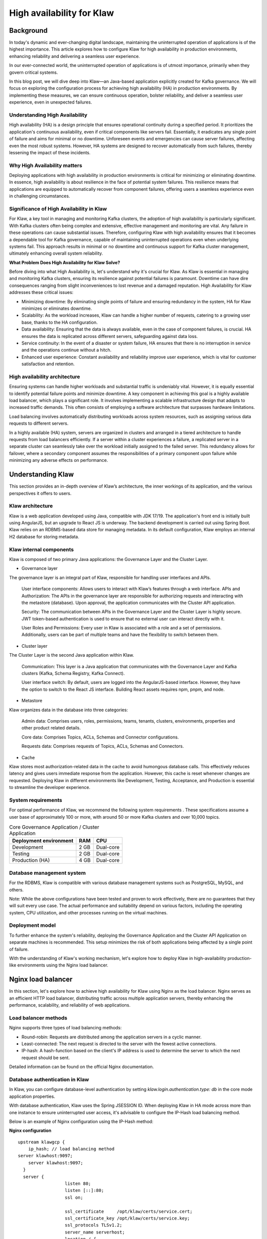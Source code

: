 
High availability for Klaw
==========================

.. post:: July 6, 2023
   :tags: kafka,governance,topics,acls,klaw, high availability, fault tolerance
   :category: klaw
   :author: Murali Basani

Background
----------
In today's dynamic and ever-changing digital landscape, maintaining the uninterrupted operation of applications is of the highest importance. This article explores how to configure Klaw for high availability in production environments, enhancing reliability and delivering a seamless user experience.

In our ever-connected world, the uninterrupted operation of applications is of utmost importance, primarily when they govern critical systems.

In this blog post, we will dive deep into Klaw—an Java-based application explicitly created for Kafka governance. We will focus on exploring the configuration process for achieving high availability (HA) in production environments. By implementing these measures, we can ensure continuous operation, bolster reliability, and deliver a seamless user experience, even in unexpected failures.

Understanding High Availability
~~~~~~~~~~~~~~~~~~~~~~~~~~~~~~~

High availability (HA) is a design principle that ensures operational continuity during a specified period. It prioritizes the application's continuous availability, even if critical components like servers fail. Essentially, it eradicates any single point of failure and aims for minimal or no downtime. Unforeseen events and emergencies can cause server failures, affecting even the most robust systems. However, HA systems are designed to recover automatically from such failures, thereby lessening the impact of these incidents.

Why High Availability matters
~~~~~~~~~~~~~~~~~~~~~~~~~~~~~~~

Deploying applications with high availability in production environments is critical for minimizing or eliminating downtime. In essence, high availability is about resilience in the face of potential system failures. This resilience means that applications are equipped to automatically recover from component failures, offering users a seamless experience even in challenging circumstances.

Significance of High Availability in Klaw
~~~~~~~~~~~~~~~~~~~~~~~~~~~~~~~~~~~~~~~~~

For Klaw, a key tool in managing and monitoring Kafka clusters, the adoption of high availability is particularly significant. With Kafka clusters often being complex and extensive, effective management and monitoring are vital. Any failure in these operations can cause substantial issues. Therefore, configuring Klaw with high availability ensures that it becomes a dependable tool for Kafka governance, capable of maintaining uninterrupted operations even when underlying systems fail. This approach results in minimal or no downtime and continuous support for Kafka cluster management, ultimately enhancing overall system reliability.



**What Problem Does High Availability for Klaw Solve?**

Before diving into what High Availability is, let's understand why it's crucial for Klaw. As Klaw is essential in managing and monitoring Kafka clusters, ensuring its resilience against potential failures is paramount. Downtime can have dire consequences ranging from slight inconveniences to lost revenue and a damaged reputation. High Availability for Klaw addresses these critical issues:

-   Minimizing downtime: By eliminating single points of failure and ensuring redundancy in the system, HA for Klaw minimizes or eliminates downtime.

-   Scalability: As the workload increases, Klaw can handle a higher number of requests, catering to a growing user base, thanks to the HA configuration.

-   Data availability: Ensuring that the data is always available, even in the case of component failures, is crucial. HA ensures the data is replicated across different servers, safeguarding against data loss.

-   Service continuity: In the event of a disaster or system failure, HA ensures that there is no interruption in service and the operations continue without a hitch.

-   Enhanced user experience: Constant availability and reliability improve user experience, which is vital for customer satisfaction and retention.


High availability architecture
~~~~~~~~~~~~~~~~~~~~~~~~~~~~~~
Ensuring systems can handle higher workloads and substantial traffic is undeniably vital. However, it is equally essential to identify potential failure points and minimize downtime. A key component in achieving this goal is a highly available load balancer, which plays a significant role. It involves implementing a scalable infrastructure design that adapts to increased traffic demands. This often consists of employing a software architecture that surpasses hardware limitations.

.. image:: ../../../_static/images/blogimages/KlawHighAvailability.png
   :align: center

Load balancing involves automatically distributing workloads across system resources, such as assigning various data requests to different servers.

In a highly available (HA) system, servers are organized in clusters and arranged in a tiered architecture to handle requests from load balancers efficiently. If a server within a cluster experiences a failure, a replicated server in a separate cluster can seamlessly take over the workload initially assigned to the failed server. This redundancy allows for failover, where a secondary component assumes the responsibilities of a primary component upon failure while minimizing any adverse effects on performance.

Understanding Klaw
------------------
This section provides an in-depth overview of Klaw’s architecture, the inner workings of its application, and the various perspectives it offers to users.

Klaw architecture
~~~~~~~~~~~~~~~~~

Klaw is a web application developed using Java, compatible with JDK 17/19. The application's front end is initially built using AngularJS, but an upgrade to React JS is underway. The backend development is carried out using Spring Boot. Klaw relies on an RDBMS-based data store for managing metadata. In its default configuration, Klaw employs an internal H2 database for storing metadata.

.. image:: ../../../_static/images/blogimages/arch.png
   :scale: 90%
   :align: center

Klaw internal components
~~~~~~~~~~~~~~~~~~~~~~~~

Klaw is composed of two primary Java applications: the Governance Layer and the Cluster Layer.

- Governance layer

The governance layer is an integral part of Klaw, responsible for handling user interfaces and APIs.

    User interface components: Allows users to interact with Klaw’s features through a web interface.
    APIs and Authorization: The APIs in the governance layer are responsible for authorizing requests and interacting with the metastore (database). Upon approval, the application communicates with the Cluster API application.

    Security: The communication between APIs in the Governance Layer and the Cluster Layer is highly secure. JWT token-based authentication is used to ensure that no external user can interact directly with it.

    User Roles and Permissions: Every user in Klaw is associated with a role and a set of permissions. Additionally, users can be part of multiple teams and have the flexibility to switch between them.


- Cluster layer
The Cluster Layer is the second Java application within Klaw.

    Communication: This layer is a Java application that communicates with the Governance Layer and Kafka clusters (Kafka, Schema Registry, Kafka Connect).

    User interface switch: By default, users are logged into the AngularJS-based interface. However, they have the option to switch to the React JS interface. Building React assets requires npm, pnpm, and node.

- Metastore
Klaw organizes data in the database into three categories:

    Admin data: Comprises users, roles, permissions, teams, tenants, clusters, environments, properties and other product related details.

    Core data: Comprises Topics, ACLs, Schemas and Connector configurations.

    Requests data: Comprises requests of Topics, ACLs, Schemas and Connectors.

- Cache
Klaw stores most authorization-related data in the cache to avoid humongous database calls. This effectively reduces latency and gives users immediate response from the application. However, this cache is reset whenever changes are requested.
Deploying Klaw in different environments like Development, Testing, Acceptance, and Production is essential to streamline the developer experience.

.. image:: ../../../_static/images/blogimages/KlawCache.png
   :align: center

System requirements
~~~~~~~~~~~~~~~~~~~

For optimal performance of Klaw, we recommend the following system requirements . These specifications assume a user base of approximately 100 or more, with around 50 or more Kafka clusters and over 10,000 topics.


.. list-table:: Core Governance Application / Cluster Application
   :header-rows: 1
   :class: no-scroll

   * - Deployment environment
     - RAM
     - CPU
   * - Development
     - 2 GB
     - Dual-core
   * - Testing
     - 2 GB
     - Dual-core
   * - Production (HA)
     - 4 GB
     - Dual-core


Database management system
~~~~~~~~~~~~~~~~~~~~~~~~~~

For the RDBMS, Klaw is compatible with various database management systems such as PostgreSQL, MySQL, and others.

Note: While the above configurations have been tested and proven to work effectively, there are no guarantees that they will suit every use case. The actual performance and suitability depend on various factors, including the operating system, CPU utilization, and other processes running on the virtual machines.

Deployment model
~~~~~~~~~~~~~~~~

To further enhance the system's reliability, deploying the Governance Application and the Cluster API Application on separate machines is recommended. This setup minimizes the risk of both applications being affected by a single point of failure.

With the understanding of Klaw's working mechanism, let's explore how to deploy Klaw in high-availability production-like environments using the Nginx load balancer.


Nginx load balancer
-------------------

In this section, let's explore how to achieve high availability for Klaw using Nginx as the load balancer. Nginx serves as an efficient HTTP load balancer, distributing traffic across multiple application servers, thereby enhancing the performance, scalability, and reliability of web applications.

Load balancer methods
~~~~~~~~~~~~~~~~~~~~~

Nginx supports three types of load balancing methods:

- Round-robin: Requests are distributed among the application servers in a cyclic manner.
- Least-connected: The next request is directed to the server with the fewest active connections.
- IP-hash: A hash-function based on the client's IP address is used to determine the server to which the next request should be sent.

Detailed information can be found on the official Nginx documentation.

Database authentication in Klaw
~~~~~~~~~~~~~~~~~~~~~~~~~~~~~~~
In Klaw, you can configure database-level authentication by setting `klaw.login.authentication.type: db` in the core mode application properties.

With database authentication, Klaw uses the Spring JSESSION ID. When deploying Klaw in HA mode across more than one instance to ensure uninterrupted user access, it's advisable to configure the IP-Hash load balancing method.

Below is an example of Nginx configuration using the IP-Hash method:

**Nginx configuration**
::
      upstream klawgcp {
	  ip_hash; // load balancing method
      server klawhost:9097;
	  server klawhost:9097;
        }
        server {
                        listen 80;
                        listen [::]:80;
                        ssl on;

                        ssl_certificate     /opt/klaw/certs/service.cert;
                        ssl_certificate_key /opt/klaw/certs/service.key;
                        ssl_protocols TLSv1.2;
                        server_name serverhost;
                        location / {
                                proxy_pass https://klawgcp;
                            }
         }


Using IP-Hash method, sessions are maintained by tracking the client's IP address.
Single Sign-On (SSO) authentication in Klaw
For SSO authentication, configure Klaw by setting `klaw.login.authentication.type: ad` in the core mode application properties. When SSO is enabled, either Round-Robin or Least-Connected load balancing methods can be used.

Below is an example Nginx configuration using Round-Robin load balancing:

**Nginx configuration**

::

    upstream klawgcp {
        round-robin; // load balancing method
        server klawhost:9097;
        server klawhost:9097;
    }
    server {
            listen 80;
            listen [::]:80;
            ssl on;

            ssl_certificate     /opt/klaw/certs/service.cert;
            ssl_certificate_key /opt/klaw/certs/service.key;
            ssl_protocols TLSv1.2;
            server_name serverhost;
            location / {
                    proxy_pass https://klawgcp;
                }
    }



Klaw deployment model in high availability (HA) mode
~~~~~~~~~~~~~~~~~~~~~~~~~~~~~~~~~~~~~~~~~~~~~~~~~~~~
In the high availability mode, Nginx routes the requests to Klaw instances which are connected to a common data store such as Postgres. Each Klaw instance comprises both the Governance and Cluster API applications. You may choose to deploy these applications on separate machines for increased robustness.
Below is the deployment model of Klaw in HA mode.


Klaw in HA mode with Nginx Load balancer

Klaw configuration
~~~~~~~~~~~~~~~~~~
While Klaw stores all metadata in a database, most of this data is usually cached for quicker access. Therefore, it's important to reset this cache whenever any changes are made to the configuration of topics, ACLs, etc.

To ensure proper cache reset across Klaw instances, you must configure the following property with the comma-separated list of instance hosts:

    klaw.uiapi.servers=https://klawhost1:port,https:klawhost2:port..


This configuration ensures all requests are directed to the various Klaw instances using the Nginx load-balancing configuration.

**Other Load Balancers**

Spring Cloud Load Balancer: Allows client-side load balancing. For more information, see the official guide.

Netflix Ribbon: Provides client-side load balancing for Spring Boot applications. See the GitHub repository for more details.

AWS Load Balancer: AWS offers a variety of load balancers based on network, containers, applications, and target groups. Choose the appropriate one based on your requirements. Learn more on the official AWS page.

**Useful links**

Klaw GitHub Repository

Klaw documentation

Community forum

Klaw Core Docker Image | Klaw Cluster API Docker Image

For any questions or discussions, please open an issue on GitHub or participate in our Community forum.